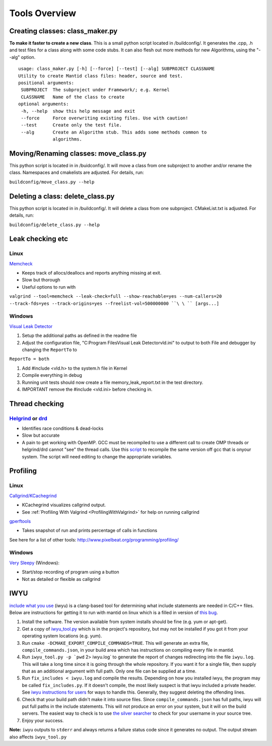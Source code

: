 .. _ToolsOverview:

==============
Tools Overview
==============

Creating classes: class_maker.py
--------------------------------

**To make it faster to create a new class**. This is a small python
script located in /buildconfig/. It generates the .cpp, .h and test
files for a class along with some code stubs. It can also flesh out more
methods for new Algorithms, using the "--alg" option.

::

    usage: class_maker.py [-h] [--force] [--test] [--alg] SUBPROJECT CLASSNAME
    Utility to create Mantid class files: header, source and test.
    positional arguments:
     SUBPROJECT  The subproject under Framework/; e.g. Kernel
     CLASSNAME   Name of the class to create
    optional arguments:
     -h, --help  show this help message and exit
     --force     Force overwriting existing files. Use with caution!
     --test      Create only the test file.
     --alg       Create an Algorithm stub. This adds some methods common to
                 algorithms.

Moving/Renaming classes: move_class.py
--------------------------------------

This python script is located in in /buidconfig/. It will move a class
from one subproject to another and/or rename the class. Namespaces and
cmakelists are adjusted. For details, run:

``buildconfig/move_class.py --help``

Deleting a class: delete_class.py
---------------------------------

This python script is located in in /buildconfig/. It will delete a
class from one subproject. CMakeList.txt is adjusted. For details, run:

``buildconfig/delete_class.py --help``

Leak checking etc
-----------------

Linux
~~~~~

`Memcheck <http://valgrind.org/docs/manual/mc-manual.html>`__

-  Keeps track of allocs/deallocs and reports anything missing at exit.
-  Slow but thorough
-  Useful options to run with

``valgrind --tool=memcheck --leak-check=full --show-reachable=yes --num-callers=20 --track-fds=yes --track-origins=yes --freelist-vol=500000000 ``\ \ `` [args...]``

Windows
~~~~~~~

`Visual Leak Detector <https://vld.codeplex.com/releases>`__

#. Setup the additional paths as defined in the readme file
#. Adjust the configuration file, "C:\Program Files\Visual Leak
   Detector\vld.ini" to output to both File and debugger by changing the
   ``ReportTo`` to

``ReportTo = both``

#. Add #include <vld.h> to the system.h file in Kernel
#. Compile everything in debug
#. Running unit tests should now create a file memory_leak_report.txt in
   the test directory.
#. IMPORTANT remove the #include <vld.ini> before checking in.

Thread checking
---------------

`Helgrind <http://valgrind.org/docs/manual/hg-manual.html>`__ or  `drd <http://valgrind.org/docs/manual/drd-manual.html>`__
~~~~~~~~~~~~~~~~~~~~~~~~~~~~~~~~~~~~~~~~~~~~~~~~~~~~~~~~~~~~~~~~~~~~~~~~~~~~~~~~~~~~~~~~~~~~~~~~~~~~~~~~~~~~~~~~~~~~~~~~~~~

-  Identifies race conditions & dead-locks
-  Slow but accurate
-  A pain to get working with OpenMP. GCC must be recompiled to use a different call to create OMP threads or helgrind/drd cannot "see" the thread calls. Use this `script <https://github.com/UCSCSlang/Adversarial-Helgrind/raw/master/drd/scripts/download-and-build-gcc>`__ to recompile the same version off gcc that is onyour system. The script will need editing to change the appropriate variables.

Profiling
---------

.. _linux-1:

Linux
~~~~~

`Callgrind/KCachegrind <http://kcachegrind.sourceforge.net/cgi-bin/show.cgi/KcacheGrindIndex>`__

-  KCachegrind visualizes callgrind output.
-  See :ref:`Profiling With Valgrind <ProfilingWithValgrind>` for help on
   running callgrind

`gperftools <https://github.com/gperftools/gperftools>`__

-  Takes snapshot of run and prints percentage of calls in functions

See here for a list of other tools:
http://www.pixelbeat.org/programming/profiling/

.. _windows-1:

Windows
~~~~~~~

`Very Sleepy <http://www.codersnotes.com/sleepy/>`__ (Windows):

-  Start/stop recording of program using a button
-  Not as detailed or flexible as callgrind

IWYU
----

`include what you
use <https://code.google.com/p/include-what-you-use/>`__ (iwyu) is a
clang-based tool for determining what include statements are needed in
C/C++ files. Below are instructions for getting it to run with mantid on
linux which is a filled in version of `this
bug <https://code.google.com/p/include-what-you-use/issues/detail?id=164>`__.

#. Install the software. The version available from system installs
   should be fine (e.g. yum or apt-get).
#. Get a copy of
   `iwyu_tool.py <https://code.google.com/p/include-what-you-use/source/browse/trunk/iwyu_tool.py>`__
   which is in the project's repository, but may not be installed if you
   got it from your operating system locations (e.g. yum).
#. Run ``cmake -DCMAKE_EXPORT_COMPILE_COMMANDS=TRUE``. This will
   generate an extra file, ``compile_commands.json``, in your build area
   which has instructions on compiling every file in mantid.
#. Run :literal:`iwyu_tool.py -p `pwd` 2> iwyu.log` to generate the
   report of changes redirecting into the file ``iwyu.log``. This will
   take a long time since it is going through the whole repository. If
   you want it for a single file, then supply that as an additional
   argument with full path. Only one file can be supplied at a time.
#. Run ``fix_includes < iwyu.log`` and compile the results. Depending on
   how you installed iwyu, the program may be called
   ``fix_includes.py``. If it doesn't compile, the most likely suspect
   is that iwyu included a private header. See `iwyu instructions for
   users <https://code.google.com/p/include-what-you-use/wiki/InstructionsForUsers#How_to_Run>`__
   for ways to handle this. Generally, they suggest deleting the
   offending lines.
#. Check that your build path didn't make it into source files. Since
   ``compile_commands.json`` has full paths, iwyu will put full paths in
   the include statements. This will not produce an error on your
   system, but it will on the build servers. The easiest way to check is
   to use `the silver
   searcher <https://github.com/ggreer/the_silver_searcher>`__ to check
   for your username in your source tree.
#. Enjoy your success.

**Note:** ``iwyu`` outputs to ``stderr`` and always returns a failure
status code since it generates no output. The output stream also affects
``iwyu_tool.py``
